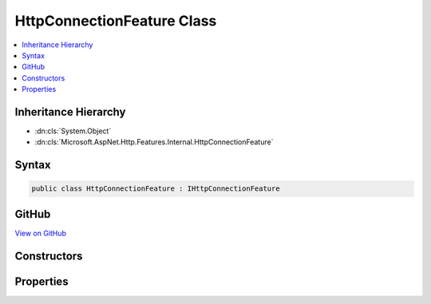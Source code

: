 

HttpConnectionFeature Class
===========================



.. contents:: 
   :local:







Inheritance Hierarchy
---------------------


* :dn:cls:`System.Object`
* :dn:cls:`Microsoft.AspNet.Http.Features.Internal.HttpConnectionFeature`








Syntax
------

.. code-block:: csharp

   public class HttpConnectionFeature : IHttpConnectionFeature





GitHub
------

`View on GitHub <https://github.com/aspnet/apidocs/blob/master/aspnet/httpabstractions/src/Microsoft.AspNet.Http/Features/HttpConnectionFeature.cs>`_





.. dn:class:: Microsoft.AspNet.Http.Features.Internal.HttpConnectionFeature

Constructors
------------

.. dn:class:: Microsoft.AspNet.Http.Features.Internal.HttpConnectionFeature
    :noindex:
    :hidden:

    
    .. dn:constructor:: Microsoft.AspNet.Http.Features.Internal.HttpConnectionFeature.HttpConnectionFeature()
    
        
    
        
        .. code-block:: csharp
    
           public HttpConnectionFeature()
    

Properties
----------

.. dn:class:: Microsoft.AspNet.Http.Features.Internal.HttpConnectionFeature
    :noindex:
    :hidden:

    
    .. dn:property:: Microsoft.AspNet.Http.Features.Internal.HttpConnectionFeature.IsLocal
    
        
        :rtype: System.Boolean
    
        
        .. code-block:: csharp
    
           public bool IsLocal { get; set; }
    
    .. dn:property:: Microsoft.AspNet.Http.Features.Internal.HttpConnectionFeature.LocalIpAddress
    
        
        :rtype: System.Net.IPAddress
    
        
        .. code-block:: csharp
    
           public IPAddress LocalIpAddress { get; set; }
    
    .. dn:property:: Microsoft.AspNet.Http.Features.Internal.HttpConnectionFeature.LocalPort
    
        
        :rtype: System.Int32
    
        
        .. code-block:: csharp
    
           public int LocalPort { get; set; }
    
    .. dn:property:: Microsoft.AspNet.Http.Features.Internal.HttpConnectionFeature.RemoteIpAddress
    
        
        :rtype: System.Net.IPAddress
    
        
        .. code-block:: csharp
    
           public IPAddress RemoteIpAddress { get; set; }
    
    .. dn:property:: Microsoft.AspNet.Http.Features.Internal.HttpConnectionFeature.RemotePort
    
        
        :rtype: System.Int32
    
        
        .. code-block:: csharp
    
           public int RemotePort { get; set; }
    

